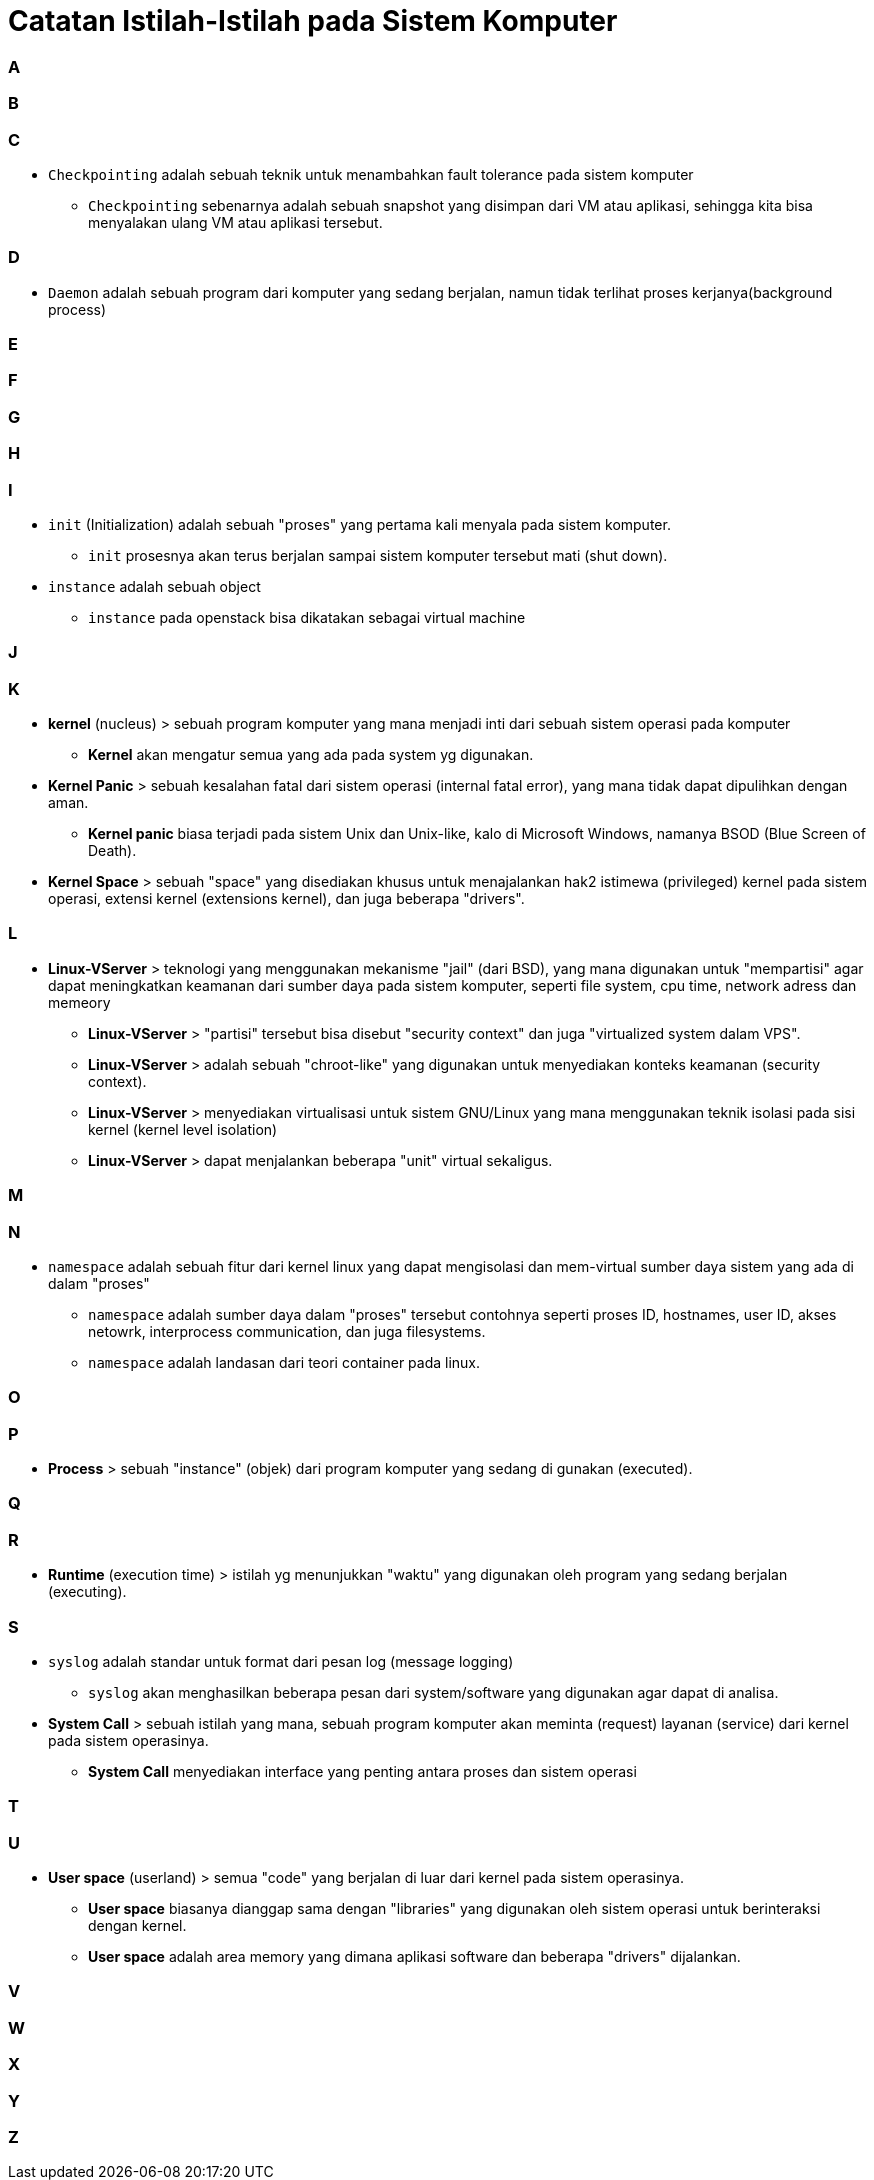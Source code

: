 = Catatan Istilah-Istilah pada Sistem Komputer
:published_at: 2004-04-04
:hp-tags: catatan, isitilah, komputer



=== A


=== B


=== C

* `Checkpointing` adalah sebuah teknik untuk menambahkan fault tolerance pada sistem komputer
** `Checkpointing` sebenarnya adalah sebuah snapshot yang disimpan dari VM atau aplikasi, sehingga kita bisa menyalakan ulang VM atau aplikasi tersebut.

=== D

* `Daemon` adalah sebuah program dari komputer yang sedang berjalan, namun tidak terlihat proses kerjanya(background process)

=== E


=== F


=== G


=== H


=== I

* `init` (Initialization) adalah sebuah "proses" yang pertama kali menyala pada sistem komputer.
** `init` prosesnya akan terus berjalan sampai sistem komputer tersebut mati (shut down).

* `instance` adalah sebuah object
** `instance` pada openstack bisa dikatakan sebagai virtual machine


=== J


=== K

* *kernel* (nucleus) > sebuah program komputer yang mana menjadi inti dari sebuah sistem operasi pada komputer
** *Kernel* akan mengatur semua yang ada pada system yg digunakan.

* *Kernel Panic* > sebuah kesalahan fatal dari sistem operasi (internal fatal error), yang mana tidak dapat dipulihkan dengan aman.
** *Kernel panic* biasa terjadi pada sistem Unix dan Unix-like, kalo di Microsoft Windows, namanya BSOD (Blue Screen of Death).

* *Kernel Space* > sebuah "space" yang disediakan khusus untuk menajalankan hak2 istimewa (privileged) kernel pada sistem operasi, extensi kernel (extensions kernel), dan juga beberapa "drivers".

=== L

* *Linux-VServer* > teknologi yang menggunakan mekanisme "jail" (dari BSD), yang mana digunakan untuk "mempartisi" agar dapat meningkatkan keamanan dari sumber daya pada sistem komputer, seperti file system, cpu time, network adress dan memeory
** *Linux-VServer* > "partisi" tersebut bisa disebut "security context" dan juga "virtualized system dalam VPS".
** *Linux-VServer* > adalah sebuah "chroot-like" yang digunakan untuk menyediakan konteks keamanan (security context).
** *Linux-VServer* > menyediakan virtualisasi untuk sistem GNU/Linux yang mana menggunakan teknik isolasi pada sisi kernel (kernel level isolation)
** *Linux-VServer* > dapat menjalankan beberapa "unit" virtual sekaligus.

=== M


=== N

* `namespace` adalah sebuah fitur dari kernel linux yang dapat mengisolasi dan mem-virtual sumber daya sistem yang ada di dalam "proses"
** `namespace` adalah sumber daya dalam "proses" tersebut contohnya seperti proses ID, hostnames, user ID, akses netowrk, interprocess communication, dan juga filesystems.
** `namespace` adalah landasan dari teori container pada linux.

=== O


=== P

* *Process* > sebuah "instance" (objek) dari program komputer yang sedang di gunakan (executed).

=== Q


=== R

* *Runtime* (execution time) > istilah yg menunjukkan "waktu" yang digunakan oleh program yang sedang berjalan (executing).

=== S

* `syslog` adalah standar untuk format dari pesan log (message logging)
** `syslog` akan menghasilkan beberapa pesan dari system/software yang digunakan agar dapat di analisa.

* *System Call* > sebuah istilah yang mana, sebuah program komputer akan meminta (request) layanan (service) dari kernel pada sistem operasinya.
** *System Call* menyediakan interface yang penting antara proses dan sistem operasi



=== T


=== U

* *User space* (userland) > semua "code" yang berjalan di luar dari kernel pada sistem operasinya.
** *User space* biasanya dianggap sama dengan "libraries" yang digunakan oleh sistem operasi untuk berinteraksi dengan kernel.
** *User space* adalah area memory yang dimana aplikasi software dan beberapa "drivers" dijalankan.

=== V


=== W


=== X


=== Y


=== Z




